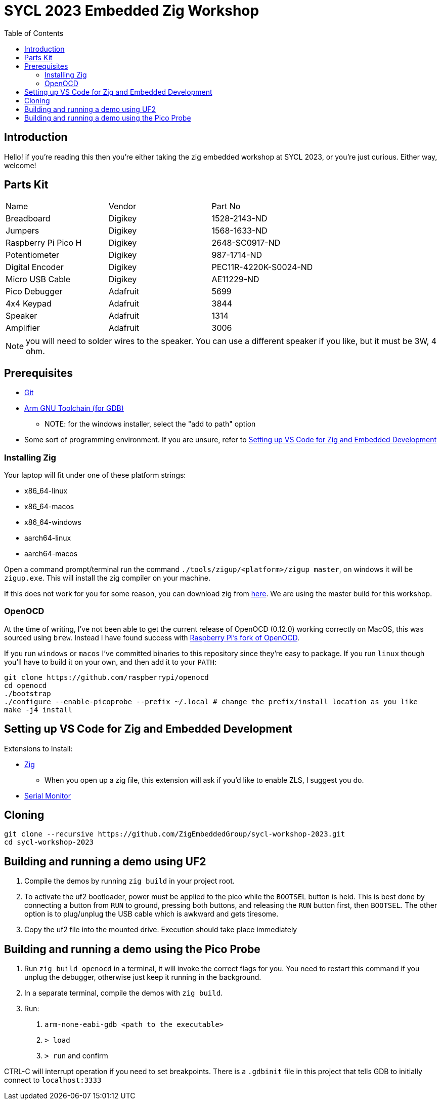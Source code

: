 = SYCL 2023 Embedded Zig Workshop
:toc:

== Introduction

Hello! if you're reading this then you're either taking the zig embedded workshop at SYCL 2023, or you're just curious. Either way, welcome!

== Parts Kit

[cols="1,1,1"]
|===
| Name                | Vendor   | Part No
| Breadboard          | Digikey  | 1528-2143-ND
| Jumpers             | Digikey  | 1568-1633-ND
| Raspberry Pi Pico H | Digikey  | 2648-SC0917-ND
| Potentiometer       | Digikey  | 987-1714-ND
| Digital Encoder     | Digikey  | PEC11R-4220K-S0024-ND
| Micro USB Cable     | Digikey  | AE11229-ND
| Pico Debugger       | Adafruit | 5699
| 4x4 Keypad          | Adafruit | 3844
| Speaker             | Adafruit | 1314
| Amplifier           | Adafruit | 3006
|===

NOTE: you will need to solder wires to the speaker. You can use a different speaker if you like, but it must be 3W, 4 ohm.

== Prerequisites

* https://git-scm.com/downloads[Git]
* https://developer.arm.com/downloads/-/gnu-rm[Arm GNU Toolchain (for GDB)]
** NOTE: for the windows installer, select the "add to path" option
* Some sort of programming environment. If you are unsure, refer to <<Setting up VS Code for Zig and Embedded Development>>

=== Installing Zig

Your laptop will fit under one of these platform strings:

* x86_64-linux
* x86_64-macos
* x86_64-windows
* aarch64-linux
* aarch64-macos

Open a command prompt/terminal run the command `./tools/zigup/<platform>/zigup master`, on windows it will be `zigup.exe`. This will install the zig compiler on your machine.

If this does not work for you for some reason, you can download zig from https://ziglang.org/download/[here]. We are using the master build for this workshop.

=== OpenOCD

At the time of writing, I've not been able to get the current release of OpenOCD (0.12.0) working correctly on MacOS, this was sourced using `brew`. Instead I have found success with https://github.com/raspberrypi/openocd[Raspberry Pi's fork of OpenOCD].

If you run `windows` or `macos` I've committed binaries to this repository since they're easy to package. If you run `linux` though you'll have to build it on your own, and then add it to your `PATH`:

[source]
----
git clone https://github.com/raspberrypi/openocd
cd openocd
./bootstrap
./configure --enable-picoprobe --prefix ~/.local # change the prefix/install location as you like
make -j4 install
----

== Setting up VS Code for Zig and Embedded Development

Extensions to Install:

* https://marketplace.visualstudio.com/items?itemName=ziglang.vscode-zig[Zig]
** When you open up a zig file, this extension will ask if you'd like to enable ZLS, I suggest you do.
* https://marketplace.visualstudio.com/items?itemName=ms-vscode.vscode-serial-monitor[Serial Monitor]

== Cloning

[source]
----
git clone --recursive https://github.com/ZigEmbeddedGroup/sycl-workshop-2023.git
cd sycl-workshop-2023
----

== Building and running a demo using UF2

1. Compile the demos by running `zig build` in your project root.
2. To activate the uf2 bootloader, power must be applied to the pico while the `BOOTSEL` button is held. This is best done by connecting a button from `RUN` to ground, pressing both buttons, and releasing the `RUN` button first, then `BOOTSEL`. The other option is to plug/unplug the USB cable which is awkward and gets tiresome.
3. Copy the uf2 file into the mounted drive. Execution should take place immediately

== Building and running a demo using the Pico Probe

1. Run `zig build openocd` in a terminal, it will invoke the correct flags for you. You need to restart this command if you unplug the debugger, otherwise just keep it running in the background.
2. In a separate terminal, compile the demos with `zig build`.
3. Run:
  a. `arm-none-eabi-gdb <path to the executable>`
  b. `> load`
  c. `> run` and confirm

CTRL-C will interrupt operation if you need to set breakpoints. There is a `.gdbinit` file in this project that tells GDB to initially connect to `localhost:3333`
